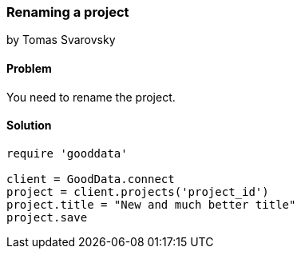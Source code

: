 === Renaming a project
by Tomas Svarovsky

==== Problem
You need to rename the project.

==== Solution

[source,ruby]
----
require 'gooddata'

client = GoodData.connect
project = client.projects('project_id')
project.title = "New and much better title"
project.save

----